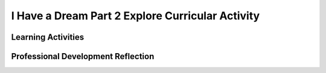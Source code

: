 .. raw:: html 

   <div class="logo-header"  id="teacher-logo"  > <img class="align-center" src="../_static/Mobile_CSP_Logo_White_transparent.png" width="250px"/> </div>

I Have a Dream Part 2  Explore Curricular Activity
==================================================

.. raw:: html

        <div class="MCSP-lesson-content">
    <script>
      $(document).ready(function() {
          generateFrameworkTable(EKmapping['2.04']);
          generateHovers();
      }); 
    </script>
    <!-- This is the overview paragraph.  The link URL should be to the corresponding lesson on the student branch. -->
    <p class="overview">
    <a href="https://runestone.academy/runestone/books/published/mobilecsp/Unit2-Intro-to-Mobile-Apps/I-Have-a-Dream-Part-2-Explore-Curricular-Activity.html" target="_blank" title="">This lesson</a> extends the app begun in Part I of the 'I Have a Dream Tutorial' by adding a second button and an if/else algorithm to its code. The if/else construct is one of the essential building block for algorithms. It enables the app to select between two different behaviors depending on the user's action. This reinforces the enduring understanding that algorithms are a precise sequence of instructions executed by a computer.
    </p>
    <table border="" class="framework" id="genTable" width="100%"></table>
    <div class="pd yui-wk-div">
    <h3>Professional Development</h3>
    <p><b>The Student Lesson: </b> Complete the activities for 
        <a href="https://runestone.academy/runestone/books/published/mobilecsp/Unit2-Intro-to-Mobile-Apps/I-Have-a-Dream-Part-2-Explore-Curricular-Activity.html" target="_blank" title="">Mobile CSP Unit 2 Lesson 2.4: I Have a Dream, Part 2</a>.
      </p>
    </div>
    <h3>Materials</h3><ul><li>
    Access to computer, laptop, or Chromebook (install the Companion app on Chromebooks)</li><li>Access to mobile device with the Companion app installed or access to the emulator installed on the computer or laptop. (suggested <a href="https://docs.google.com/spreadsheets/d/1CqfqPdG9DQJK1Ibw9RxykoOScQlEA4zJaVbPUICp8NY/edit#gid=0" style="color: rgb(120, 71, 178); text-decoration-line: none;" target="_blank">list of mobile devices</a>)</li><li>I Have a Dream, Part 2 Tutorial (video or handout)</li><li><a href="https://docs.google.com/document/d/1Y_LDNnjXkmj-RzOM3dlIkcvmUjP8KUWlSlE2aVdiCJY/copy" target="_blank" title="">Explore Curricular Activity - "What is a computing innovation?" Notes Worksheet</a></li></ul>
    

Learning Activities
--------------------

.. raw:: html

    <p>
    <h3 id="est-length">Estimated Length: 45 minutes</h3>
    <ul>
    <li><b>Hook/Motivation (5 minutes):</b> Think-Pair-Share: How you might add another speaker to the I Have a Dream app? What user interface components would they need? How would their blocks change?</li>
    <li><b>Experiences and Explorations (20 minutes):</b> Lead the students through the I Have a Dream, Part 2 Tutorial, which adds an image component, another button, and a horizontal arrangement so that speeches from both MLK and Malcom X can be played. The app also introduces selection through the use of an if/else block. You can use the <a href="https://docs.google.com/document/d/1-mEg1OTpFWDq2UF86NWNwNozlU-roQYCxzovpcT88jU/edit?usp=sharing" target="_blank">short handout</a> version of the tutorial to help you lead the lesson. </li>
    <li><p id="explore"><span style="font-style: normal;"><b>Explore Curricular Activity - What is a computing innovation? (10 minutes):</b> Discuss what a computing innovation is and how the app they have just created is an example of a computing innovation. Discuss how effective collaboration can help when developing computing innovations. </span>(Note: This activity is part of the Explore Curricular Requirements for AP CSP. Additional resources and materials can be found in the Explore Curricular Requirement Teacher Resources guide available as a secure document through the AP Classroom site.)</p></li>
    <li><b>Rethink, Reflect and/or Revise (10 minutes):</b>
    <ul><li>Self-Check: Ask students to complete the interactive exercises below the tutorial. This can be done independently, in pairs, or as a class.</li>
    <li>Discussion questions: What are some things to remember as more components are added to the user interface? What are some other examples of computing innovations?</li>
    <li>Reflection: Ask the students to write a reflection in their Google portfolio that explains conditional logic with if/else blocks. They might also reflect on further enhancements that could be made to the I Have a Dream app.</li>
    </ul>
    </li>
    </ul>
    <div class="yui-wk-div" id="accordion">
    <h3 class="ap-classroom">AP Classroom</h3>
    <div class="yui-wk-div">
    <p>The College Board's <a href="http://myap.collegeboard.org" target="_blank" title="AP Classroom Site">AP Classroom</a> provides a question bank and Topic Questions. You may create a formative assessment quiz in AP Classroom, assign the quiz (a set of questions), and then review the results in class to identify and address any student misunderstandings.The following are suggested topic questions that you could assign once students have completed this lesson.</p>
    <p><b>Suggested Topic Questions:</b></p>
    <ul>
    <li>Topic 1.1 Collaboration </li><li>Topic 3.6 Conditionals</li>
    </ul>
    <p id="explore"><span style="font-style: normal;"><b>Explore Curricular Activity: </b>This lesson includes an activity that is part of the Explore Curricular Requirements for AP CSP. Additional resources and materials can be found in the Explore Curricular Requirement Teacher Resources guide available as a secure document through the AP Classroom site.</span></p>
    </div>
    <h3 class="assessment">Assessment Opportunities and Solutions</h3>
    <div class="yui-wk-div">
    <p><b>Solutions</b> 
    <i>Note: Solutions are only available to verified educators who have joined the <a href="../Unit1-Getting-Started/PD-Joining-the-Forum.html" target="_blank">Teaching Mobile CSP Google group/forum in Unit 1</a>.</i></p>
    <ul>
    <li><a href="https://drive.google.com/open?id=0B2IG3uhfSus-WHBMSVVCaUpRLTg" target="_blank">I have a Dream aia file</a>
    </li>
    <li><a href="https://drive.google.com/open?id=1Us4_AJcI_9Xja_1lTTr6RJmI3Ko57W4Kisv7hmXv5cw" target="_blank">Quizly Solutions</a>
    </li>
    <li><a href="https://sites.google.com/umn.edu/mobilecspportfolioanswerkey/" target="_blank">Portfolio Reflection Questions Solutions</a>
    </li>
    </ul>
    <p><b>Assessments:</b></p>
    <p>You can examine students’ work on the interactive exercise and their reflection portfolio entries to assess their progress on the following learning objectives. If students are able to do what is listed there, they are ready to move on to the next lesson.
        </p><ul>
    <li><i><b>Interactive Exercises:</b></i> These reinforce UI components, events, and if/else statements.
          <br/>EK 4.1.1C - Selection uses a Boolean condition to determine which of two parts of an algorithm is used.</li>
    <li><i><b>Portfolio Reflections:</b></i>
    <br/>Correctly identify UI (user interface) components - buttons, players, labels, images, horizontal arrangement  
            <br/>Students should start to become familiar with the term computational artifact, something created by a human using a computer, and identify examples of it beyond the apps created with App Inventor.
          </li>
    <li><i><b>In the I Have a Dream Part 2 App, look for:</b></i>
    <br/>-Use of if/else statements in all the button click events
            <br/>-Components are meaningfully renamed, including the type of the component as well as a name connected to its purpose (MalcolmButton, MLKButton, etc.)
          </li>
    </ul>
    </div>
    <h3 class="diff-practice">Differentiation: More Practice</h3>
    <div class="yui-wk-div">
    <ul>
    <li>AppInventor.org: <a href="http://www.appinventor.org/content/howDoYou/Conditionals" target="_blank">How Do You Make If Decisions?</a></li>
    <li>AI2 Documentation on <a href="http://appinventor.mit.edu/explore/ai2/support/blocks/control.html#if" target="_blank">If/Else Blocks</a></li>
    </ul>
    </div>
    <h3 class="bk-knowledge">Background Knowledge: Selection — If/Else Blocks</h3>
    <div class="yui-wk-div">
    <p>The if/else construct is one of three essential algorithmic control structures: sequence, selection (if/else), and repetition. So far, the two apps we have developed have used sequence - a list of blocks that are executed in order. This is only an introduction to if/else conditions; they will be revisited in more detail in later units. Students should be more familiar with using the App Inventor environment and comfortable with tasks such as selecting media, renaming components, and copying blocks.
          </p>
    </div>
    </div> <!-- accordion -->
    <div class="pd yui-wk-div">
    

Professional Development Reflection
------------------------------------

.. raw:: html

    <p>
    <p>Discuss the following questions with other teachers in your professional development program.</p>
    <ul>
    <li>How does this lesson help students toward the enduring understanding that the way statements are sequenced and combined in a program determines the computed result. Specifically, how do selection statements (if/else statements) determine which two parts of an algorithm are used?</li>
    </ul>
    <p>
    
.. poll:: mcsp-2-4-1
    :option_1: Strongly Agree
    :option_2: Agree
    :option_3: Neutral
    :option_4: Disagree
    :option_5: Strongly Disagree
  
    I am confident I can teach this lesson to my students.


.. raw:: html

    <div id="bogus-div">
    <p></p>
    </div>


    
.. fillintheblank:: mcsp-2-4-2

    What questions do you still have about the lesson or the content presented? |blank|

    - :/.*/i: Thank you. We will review these to improve the course content.
      :x: Thank you. We will review these to improve the course content.


.. raw:: html

    <div id="bogus-div">
    <p></p>
    </div>


    </p>
    </div>
    </div>